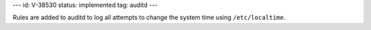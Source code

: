 ---
id: V-38530
status: implemented
tag: auditd
---

Rules are added to auditd to log all attempts to change the system time using
``/etc/localtime``.
